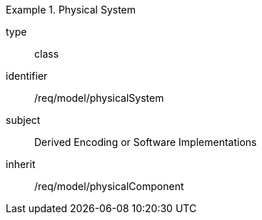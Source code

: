 [requirement,model=ogc]
.Physical System
====
[%metadata]
type:: class
identifier:: /req/model/physicalSystem
subject:: Derived Encoding or Software Implementations
inherit:: /req/model/physicalComponent
====